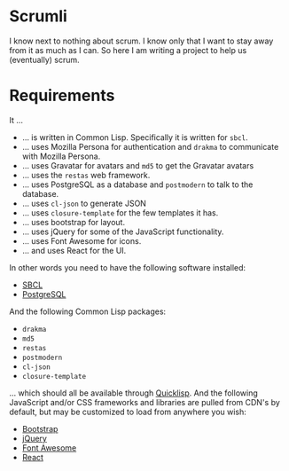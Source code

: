 #+STARTUP: showall

* Scrumli

  I know next to nothing about scrum. I know only that I want to stay
  away from it as much as I can. So here I am writing a project to
  help us (eventually) scrum.

* Requirements

  It ...

  - ... is written in Common Lisp. Specifically it is written for ~sbcl~.
  - ... uses Mozilla Persona for authentication and ~drakma~ to
    communicate with Mozilla Persona.
  - ... uses Gravatar for avatars and ~md5~ to get the Gravatar avatars
  - ... uses the ~restas~ web framework.
  - ... uses PostgreSQL as a database and ~postmodern~ to talk to
    the database.
  - ... uses ~cl-json~ to generate JSON
  - ... uses ~closure-template~ for the few templates it has.
  - ... uses bootstrap for layout.
  - ... uses jQuery for some of the JavaScript functionality.
  - ... uses Font Awesome for icons.
  - ... and uses React for the UI.

  In other words you need to have the following software installed:

  - [[http://sbcl.org][SBCL]]
  - [[http://postgresql.org][PostgreSQL]]

  And the following Common Lisp packages:

  - ~drakma~
  - ~md5~
  - ~restas~
  - ~postmodern~
  - ~cl-json~
  - ~closure-template~

  ... which should all be available through [[http://quicklisp.org][Quicklisp]]. And the
  following JavaScript and/or CSS frameworks and libraries are pulled
  from CDN's by default, but may be customized to load from anywhere
  you wish:

  - [[http://twitter.github.io/bootstrap][Bootstrap]]
  - [[http://jquery.com][jQuery]]
  - [[http://fontawesome.io][Font Awesome]]
  - [[http://facebook.github.io/react][React]]
